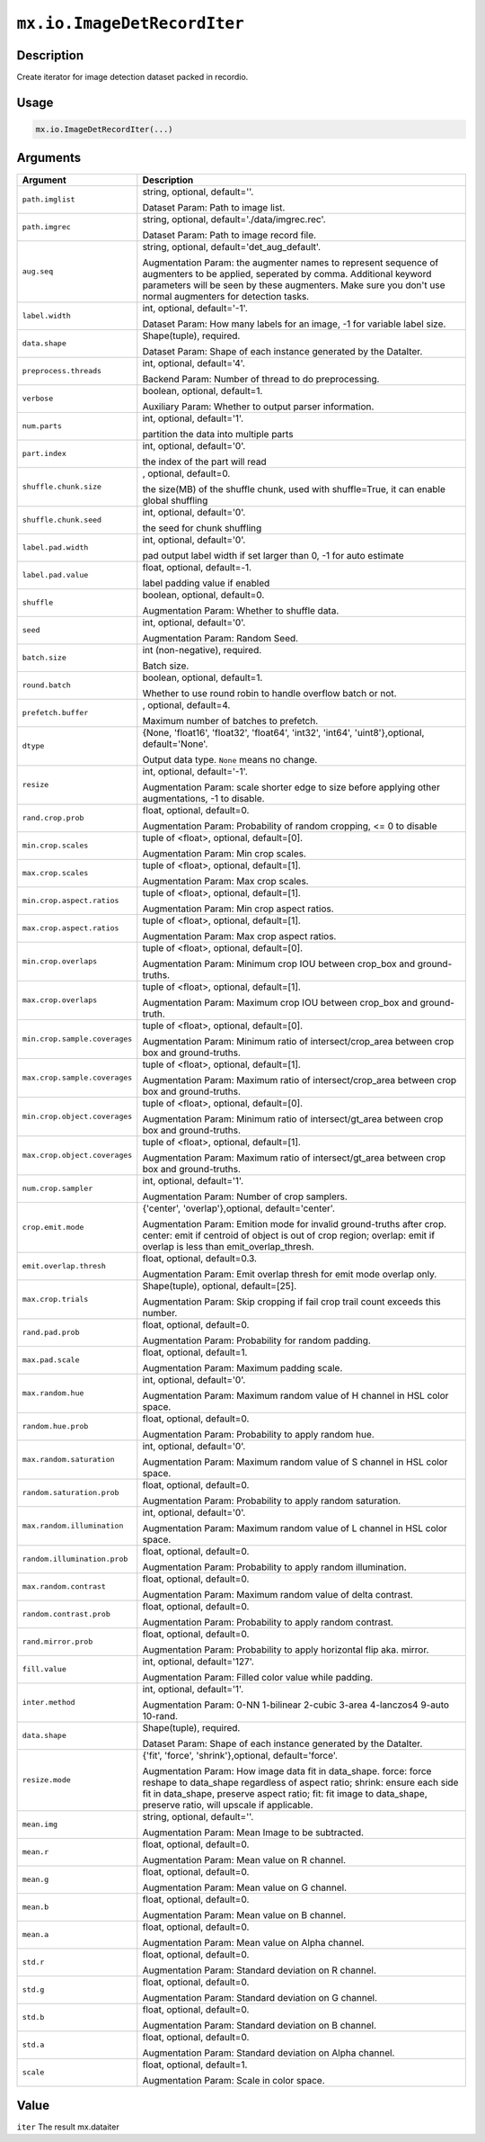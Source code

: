 .. raw:: html



``mx.io.ImageDetRecordIter``
========================================================

Description
----------------------

Create iterator for image detection dataset packed in recordio.

Usage
----------

.. code:: r

	mx.io.ImageDetRecordIter(...)

Arguments
------------------

+----------------------------------------+------------------------------------------------------------+
| Argument                               | Description                                                |
+========================================+============================================================+
| ``path.imglist``                       | string, optional, default=''.                              |
|                                        |                                                            |
|                                        | Dataset Param: Path to image list.                         |
+----------------------------------------+------------------------------------------------------------+
| ``path.imgrec``                        | string, optional, default='./data/imgrec.rec'.             |
|                                        |                                                            |
|                                        | Dataset Param: Path to image record file.                  |
+----------------------------------------+------------------------------------------------------------+
| ``aug.seq``                            | string, optional, default='det_aug_default'.               |
|                                        |                                                            |
|                                        | Augmentation Param: the augmenter names to represent       |
|                                        | sequence of augmenters to be applied, seperated by comma.  |
|                                        | Additional keyword parameters will be seen by these        |
|                                        | augmenters. Make sure you don't use normal augmenters for  |
|                                        | detection                                                  |
|                                        | tasks.                                                     |
+----------------------------------------+------------------------------------------------------------+
| ``label.width``                        | int, optional, default='-1'.                               |
|                                        |                                                            |
|                                        | Dataset Param: How many labels for an image, -1 for        |
|                                        | variable label                                             |
|                                        | size.                                                      |
+----------------------------------------+------------------------------------------------------------+
| ``data.shape``                         | Shape(tuple), required.                                    |
|                                        |                                                            |
|                                        | Dataset Param: Shape of each instance generated by the     |
|                                        | DataIter.                                                  |
+----------------------------------------+------------------------------------------------------------+
| ``preprocess.threads``                 | int, optional, default='4'.                                |
|                                        |                                                            |
|                                        | Backend Param: Number of thread to do preprocessing.       |
+----------------------------------------+------------------------------------------------------------+
| ``verbose``                            | boolean, optional, default=1.                              |
|                                        |                                                            |
|                                        | Auxiliary Param: Whether to output parser information.     |
+----------------------------------------+------------------------------------------------------------+
| ``num.parts``                          | int, optional, default='1'.                                |
|                                        |                                                            |
|                                        | partition the data into multiple parts                     |
+----------------------------------------+------------------------------------------------------------+
| ``part.index``                         | int, optional, default='0'.                                |
|                                        |                                                            |
|                                        | the index of the part will read                            |
+----------------------------------------+------------------------------------------------------------+
| ``shuffle.chunk.size``                 | , optional, default=0.                                     |
|                                        |                                                            |
|                                        | the size(MB) of the shuffle chunk, used with shuffle=True, |
|                                        | it can enable global                                       |
|                                        | shuffling                                                  |
+----------------------------------------+------------------------------------------------------------+
| ``shuffle.chunk.seed``                 | int, optional, default='0'.                                |
|                                        |                                                            |
|                                        | the seed for chunk shuffling                               |
+----------------------------------------+------------------------------------------------------------+
| ``label.pad.width``                    | int, optional, default='0'.                                |
|                                        |                                                            |
|                                        | pad output label width if set larger than 0, -1 for auto   |
|                                        | estimate                                                   |
+----------------------------------------+------------------------------------------------------------+
| ``label.pad.value``                    | float, optional, default=-1.                               |
|                                        |                                                            |
|                                        | label padding value if enabled                             |
+----------------------------------------+------------------------------------------------------------+
| ``shuffle``                            | boolean, optional, default=0.                              |
|                                        |                                                            |
|                                        | Augmentation Param: Whether to shuffle data.               |
+----------------------------------------+------------------------------------------------------------+
| ``seed``                               | int, optional, default='0'.                                |
|                                        |                                                            |
|                                        | Augmentation Param: Random Seed.                           |
+----------------------------------------+------------------------------------------------------------+
| ``batch.size``                         | int (non-negative), required.                              |
|                                        |                                                            |
|                                        | Batch size.                                                |
+----------------------------------------+------------------------------------------------------------+
| ``round.batch``                        | boolean, optional, default=1.                              |
|                                        |                                                            |
|                                        | Whether to use round robin to handle overflow batch or     |
|                                        | not.                                                       |
+----------------------------------------+------------------------------------------------------------+
| ``prefetch.buffer``                    | , optional, default=4.                                     |
|                                        |                                                            |
|                                        | Maximum number of batches to prefetch.                     |
+----------------------------------------+------------------------------------------------------------+
| ``dtype``                              | {None, 'float16', 'float32', 'float64', 'int32', 'int64',  |
|                                        | 'uint8'},optional,                                         |
|                                        | default='None'.                                            |
|                                        |                                                            |
|                                        | Output data type. ``None`` means no change.                |
+----------------------------------------+------------------------------------------------------------+
| ``resize``                             | int, optional, default='-1'.                               |
|                                        |                                                            |
|                                        | Augmentation Param: scale shorter edge to size before      |
|                                        | applying other augmentations, -1 to                        |
|                                        | disable.                                                   |
+----------------------------------------+------------------------------------------------------------+
| ``rand.crop.prob``                     | float, optional, default=0.                                |
|                                        |                                                            |
|                                        | Augmentation Param: Probability of random cropping, <= 0   |
|                                        | to                                                         |
|                                        | disable                                                    |
+----------------------------------------+------------------------------------------------------------+
| ``min.crop.scales``                    | tuple of <float>, optional, default=[0].                   |
|                                        |                                                            |
|                                        | Augmentation Param: Min crop scales.                       |
+----------------------------------------+------------------------------------------------------------+
| ``max.crop.scales``                    | tuple of <float>, optional, default=[1].                   |
|                                        |                                                            |
|                                        | Augmentation Param: Max crop scales.                       |
+----------------------------------------+------------------------------------------------------------+
| ``min.crop.aspect.ratios``             | tuple of <float>, optional, default=[1].                   |
|                                        |                                                            |
|                                        | Augmentation Param: Min crop aspect ratios.                |
+----------------------------------------+------------------------------------------------------------+
| ``max.crop.aspect.ratios``             | tuple of <float>, optional, default=[1].                   |
|                                        |                                                            |
|                                        | Augmentation Param: Max crop aspect ratios.                |
+----------------------------------------+------------------------------------------------------------+
| ``min.crop.overlaps``                  | tuple of <float>, optional, default=[0].                   |
|                                        |                                                            |
|                                        | Augmentation Param: Minimum crop IOU between crop_box and  |
|                                        | ground-truths.                                             |
+----------------------------------------+------------------------------------------------------------+
| ``max.crop.overlaps``                  | tuple of <float>, optional, default=[1].                   |
|                                        |                                                            |
|                                        | Augmentation Param: Maximum crop IOU between crop_box and  |
|                                        | ground-truth.                                              |
+----------------------------------------+------------------------------------------------------------+
| ``min.crop.sample.coverages``          | tuple of <float>, optional, default=[0].                   |
|                                        |                                                            |
|                                        | Augmentation Param: Minimum ratio of intersect/crop_area   |
|                                        | between crop box and                                       |
|                                        | ground-truths.                                             |
+----------------------------------------+------------------------------------------------------------+
| ``max.crop.sample.coverages``          | tuple of <float>, optional, default=[1].                   |
|                                        |                                                            |
|                                        | Augmentation Param: Maximum ratio of intersect/crop_area   |
|                                        | between crop box and                                       |
|                                        | ground-truths.                                             |
+----------------------------------------+------------------------------------------------------------+
| ``min.crop.object.coverages``          | tuple of <float>, optional, default=[0].                   |
|                                        |                                                            |
|                                        | Augmentation Param: Minimum ratio of intersect/gt_area     |
|                                        | between crop box and                                       |
|                                        | ground-truths.                                             |
+----------------------------------------+------------------------------------------------------------+
| ``max.crop.object.coverages``          | tuple of <float>, optional, default=[1].                   |
|                                        |                                                            |
|                                        | Augmentation Param: Maximum ratio of intersect/gt_area     |
|                                        | between crop box and                                       |
|                                        | ground-truths.                                             |
+----------------------------------------+------------------------------------------------------------+
| ``num.crop.sampler``                   | int, optional, default='1'.                                |
|                                        |                                                            |
|                                        | Augmentation Param: Number of crop samplers.               |
+----------------------------------------+------------------------------------------------------------+
| ``crop.emit.mode``                     | {'center', 'overlap'},optional, default='center'.          |
|                                        |                                                            |
|                                        | Augmentation Param: Emition mode for invalid ground-truths |
|                                        | after crop. center: emit if centroid of object is out of   |
|                                        | crop region; overlap: emit if overlap is less than         |
|                                        | emit_overlap_thresh.                                       |
+----------------------------------------+------------------------------------------------------------+
| ``emit.overlap.thresh``                | float, optional, default=0.3.                              |
|                                        |                                                            |
|                                        | Augmentation Param: Emit overlap thresh for emit mode      |
|                                        | overlap                                                    |
|                                        | only.                                                      |
+----------------------------------------+------------------------------------------------------------+
| ``max.crop.trials``                    | Shape(tuple), optional, default=[25].                      |
|                                        |                                                            |
|                                        | Augmentation Param: Skip cropping if fail crop trail count |
|                                        | exceeds this                                               |
|                                        | number.                                                    |
+----------------------------------------+------------------------------------------------------------+
| ``rand.pad.prob``                      | float, optional, default=0.                                |
|                                        |                                                            |
|                                        | Augmentation Param: Probability for random padding.        |
+----------------------------------------+------------------------------------------------------------+
| ``max.pad.scale``                      | float, optional, default=1.                                |
|                                        |                                                            |
|                                        | Augmentation Param: Maximum padding scale.                 |
+----------------------------------------+------------------------------------------------------------+
| ``max.random.hue``                     | int, optional, default='0'.                                |
|                                        |                                                            |
|                                        | Augmentation Param: Maximum random value of H channel in   |
|                                        | HSL color                                                  |
|                                        | space.                                                     |
+----------------------------------------+------------------------------------------------------------+
| ``random.hue.prob``                    | float, optional, default=0.                                |
|                                        |                                                            |
|                                        | Augmentation Param: Probability to apply random hue.       |
+----------------------------------------+------------------------------------------------------------+
| ``max.random.saturation``              | int, optional, default='0'.                                |
|                                        |                                                            |
|                                        | Augmentation Param: Maximum random value of S channel in   |
|                                        | HSL color                                                  |
|                                        | space.                                                     |
+----------------------------------------+------------------------------------------------------------+
| ``random.saturation.prob``             | float, optional, default=0.                                |
|                                        |                                                            |
|                                        | Augmentation Param: Probability to apply random            |
|                                        | saturation.                                                |
+----------------------------------------+------------------------------------------------------------+
| ``max.random.illumination``            | int, optional, default='0'.                                |
|                                        |                                                            |
|                                        | Augmentation Param: Maximum random value of L channel in   |
|                                        | HSL color                                                  |
|                                        | space.                                                     |
+----------------------------------------+------------------------------------------------------------+
| ``random.illumination.prob``           | float, optional, default=0.                                |
|                                        |                                                            |
|                                        | Augmentation Param: Probability to apply random            |
|                                        | illumination.                                              |
+----------------------------------------+------------------------------------------------------------+
| ``max.random.contrast``                | float, optional, default=0.                                |
|                                        |                                                            |
|                                        | Augmentation Param: Maximum random value of delta          |
|                                        | contrast.                                                  |
+----------------------------------------+------------------------------------------------------------+
| ``random.contrast.prob``               | float, optional, default=0.                                |
|                                        |                                                            |
|                                        | Augmentation Param: Probability to apply random contrast.  |
+----------------------------------------+------------------------------------------------------------+
| ``rand.mirror.prob``                   | float, optional, default=0.                                |
|                                        |                                                            |
|                                        | Augmentation Param: Probability to apply horizontal flip   |
|                                        | aka.                                                       |
|                                        | mirror.                                                    |
+----------------------------------------+------------------------------------------------------------+
| ``fill.value``                         | int, optional, default='127'.                              |
|                                        |                                                            |
|                                        | Augmentation Param: Filled color value while padding.      |
+----------------------------------------+------------------------------------------------------------+
| ``inter.method``                       | int, optional, default='1'.                                |
|                                        |                                                            |
|                                        | Augmentation Param: 0-NN 1-bilinear 2-cubic 3-area         |
|                                        | 4-lanczos4 9-auto                                          |
|                                        | 10-rand.                                                   |
+----------------------------------------+------------------------------------------------------------+
| ``data.shape``                         | Shape(tuple), required.                                    |
|                                        |                                                            |
|                                        | Dataset Param: Shape of each instance generated by the     |
|                                        | DataIter.                                                  |
+----------------------------------------+------------------------------------------------------------+
| ``resize.mode``                        | {'fit', 'force', 'shrink'},optional, default='force'.      |
|                                        |                                                            |
|                                        | Augmentation Param: How image data fit in data_shape.      |
|                                        | force: force reshape to data_shape regardless of aspect    |
|                                        | ratio; shrink: ensure each side fit in data_shape,         |
|                                        | preserve aspect ratio; fit: fit image to data_shape,       |
|                                        | preserve ratio, will upscale if                            |
|                                        | applicable.                                                |
+----------------------------------------+------------------------------------------------------------+
| ``mean.img``                           | string, optional, default=''.                              |
|                                        |                                                            |
|                                        | Augmentation Param: Mean Image to be subtracted.           |
+----------------------------------------+------------------------------------------------------------+
| ``mean.r``                             | float, optional, default=0.                                |
|                                        |                                                            |
|                                        | Augmentation Param: Mean value on R channel.               |
+----------------------------------------+------------------------------------------------------------+
| ``mean.g``                             | float, optional, default=0.                                |
|                                        |                                                            |
|                                        | Augmentation Param: Mean value on G channel.               |
+----------------------------------------+------------------------------------------------------------+
| ``mean.b``                             | float, optional, default=0.                                |
|                                        |                                                            |
|                                        | Augmentation Param: Mean value on B channel.               |
+----------------------------------------+------------------------------------------------------------+
| ``mean.a``                             | float, optional, default=0.                                |
|                                        |                                                            |
|                                        | Augmentation Param: Mean value on Alpha channel.           |
+----------------------------------------+------------------------------------------------------------+
| ``std.r``                              | float, optional, default=0.                                |
|                                        |                                                            |
|                                        | Augmentation Param: Standard deviation on R channel.       |
+----------------------------------------+------------------------------------------------------------+
| ``std.g``                              | float, optional, default=0.                                |
|                                        |                                                            |
|                                        | Augmentation Param: Standard deviation on G channel.       |
+----------------------------------------+------------------------------------------------------------+
| ``std.b``                              | float, optional, default=0.                                |
|                                        |                                                            |
|                                        | Augmentation Param: Standard deviation on B channel.       |
+----------------------------------------+------------------------------------------------------------+
| ``std.a``                              | float, optional, default=0.                                |
|                                        |                                                            |
|                                        | Augmentation Param: Standard deviation on Alpha channel.   |
+----------------------------------------+------------------------------------------------------------+
| ``scale``                              | float, optional, default=1.                                |
|                                        |                                                            |
|                                        | Augmentation Param: Scale in color space.                  |
+----------------------------------------+------------------------------------------------------------+

Value
----------

``iter`` The result mx.dataiter



.. disqus::
   :disqus_identifier: mx.io.ImageDetRecordIter
